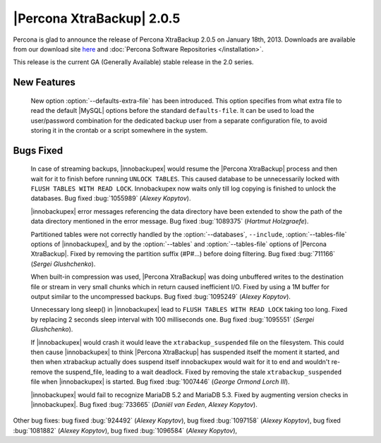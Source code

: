 ============================
|Percona XtraBackup| 2.0.5
============================

Percona is glad to announce the release of Percona XtraBackup 2.0.5 on January 18th, 2013. Downloads are available from our download site `here <http://www.percona.com/downloads/XtraBackup/XtraBackup-2.0.5/>`_ and :doc:`Percona Software Repositories </installation>`.

This release is the current GA (Generally Available) stable release in the 2.0 series. 

New Features
=============

 New option :option:`--defaults-extra-file` has been introduced. This option specifies from what extra file to read the default |MySQL| options before the standard ``defaults-file``. It can be used to load the user/password combination for the dedicated backup user from a separate configuration file, to avoid storing it in the crontab or a script somewhere in the system.

Bugs Fixed
==========

  In case of streaming backups, |innobackupex| would resume the |Percona XtraBackup| process and then wait for it to finish before running ``UNLOCK TABLES``. This caused database to be unnecessarily locked with ``FLUSH TABLES WITH READ LOCK``. Innobackupex now waits only till log copying is finished to unlock the databases. Bug fixed :bug:`1055989` (*Alexey Kopytov*).

  |innobackupex| error messages referencing the data directory have been extended to show the path of the data directory mentioned in the error message. Bug fixed :bug:`1089375` (*Hartmut Holzgraefe*).

  Partitioned tables were not correctly handled by the :option:`--databases`, ``--include``, :option:`--tables-file` options of |innobackupex|, and by the :option:`--tables` and :option:`--tables-file` options of |Percona XtraBackup|. Fixed by removing the partition suffix (#P#...) before doing filtering. Bug fixed :bug:`711166` (*Sergei Glushchenko*).

  When built-in compression was used, |Percona XtraBackup| was doing unbuffered writes to the destination file or stream in very small chunks which in return caused inefficient I/O. Fixed by using a 1M buffer for output similar to the uncompressed backups. Bug fixed :bug:`1095249` (*Alexey Kopytov*).

  Unnecessary long sleep() in |innobackupex| lead to ``FLUSH TABLES WITH READ LOCK`` taking too long. Fixed by replacing 2 seconds sleep interval with 100 milliseconds one. Bug fixed :bug:`1095551` (*Sergei Glushchenko*).

  If |innobackupex| would crash it would leave the ``xtrabackup_suspended`` file on the filesystem. This could then cause |innobackupex| to think |Percona XtraBackup| has suspended itself the moment it started, and then when xtrabackup actually does suspend itself innobackupex would wait for it to end and wouldn't re-remove the suspend_file, leading to a wait deadlock. Fixed by removing the stale ``xtrabackup_suspended`` file when |innobackupex| is started. Bug fixed :bug:`1007446` (*George Ormond Lorch III*).

  |innobackupex| would fail to recognize MariaDB 5.2 and MariaDB 5.3. Fixed by augmenting version checks in |innobackupex|. Bug fixed :bug:`733665` (*Daniël van Eeden*, *Alexey Kopytov*).

Other bug fixes: bug fixed :bug:`924492` (*Alexey Kopytov*), bug fixed :bug:`1097158` (*Alexey Kopytov*), bug fixed :bug:`1081882` (*Alexey Kopytov*), bug fixed :bug:`1096584` (*Alexey Kopytov*),
